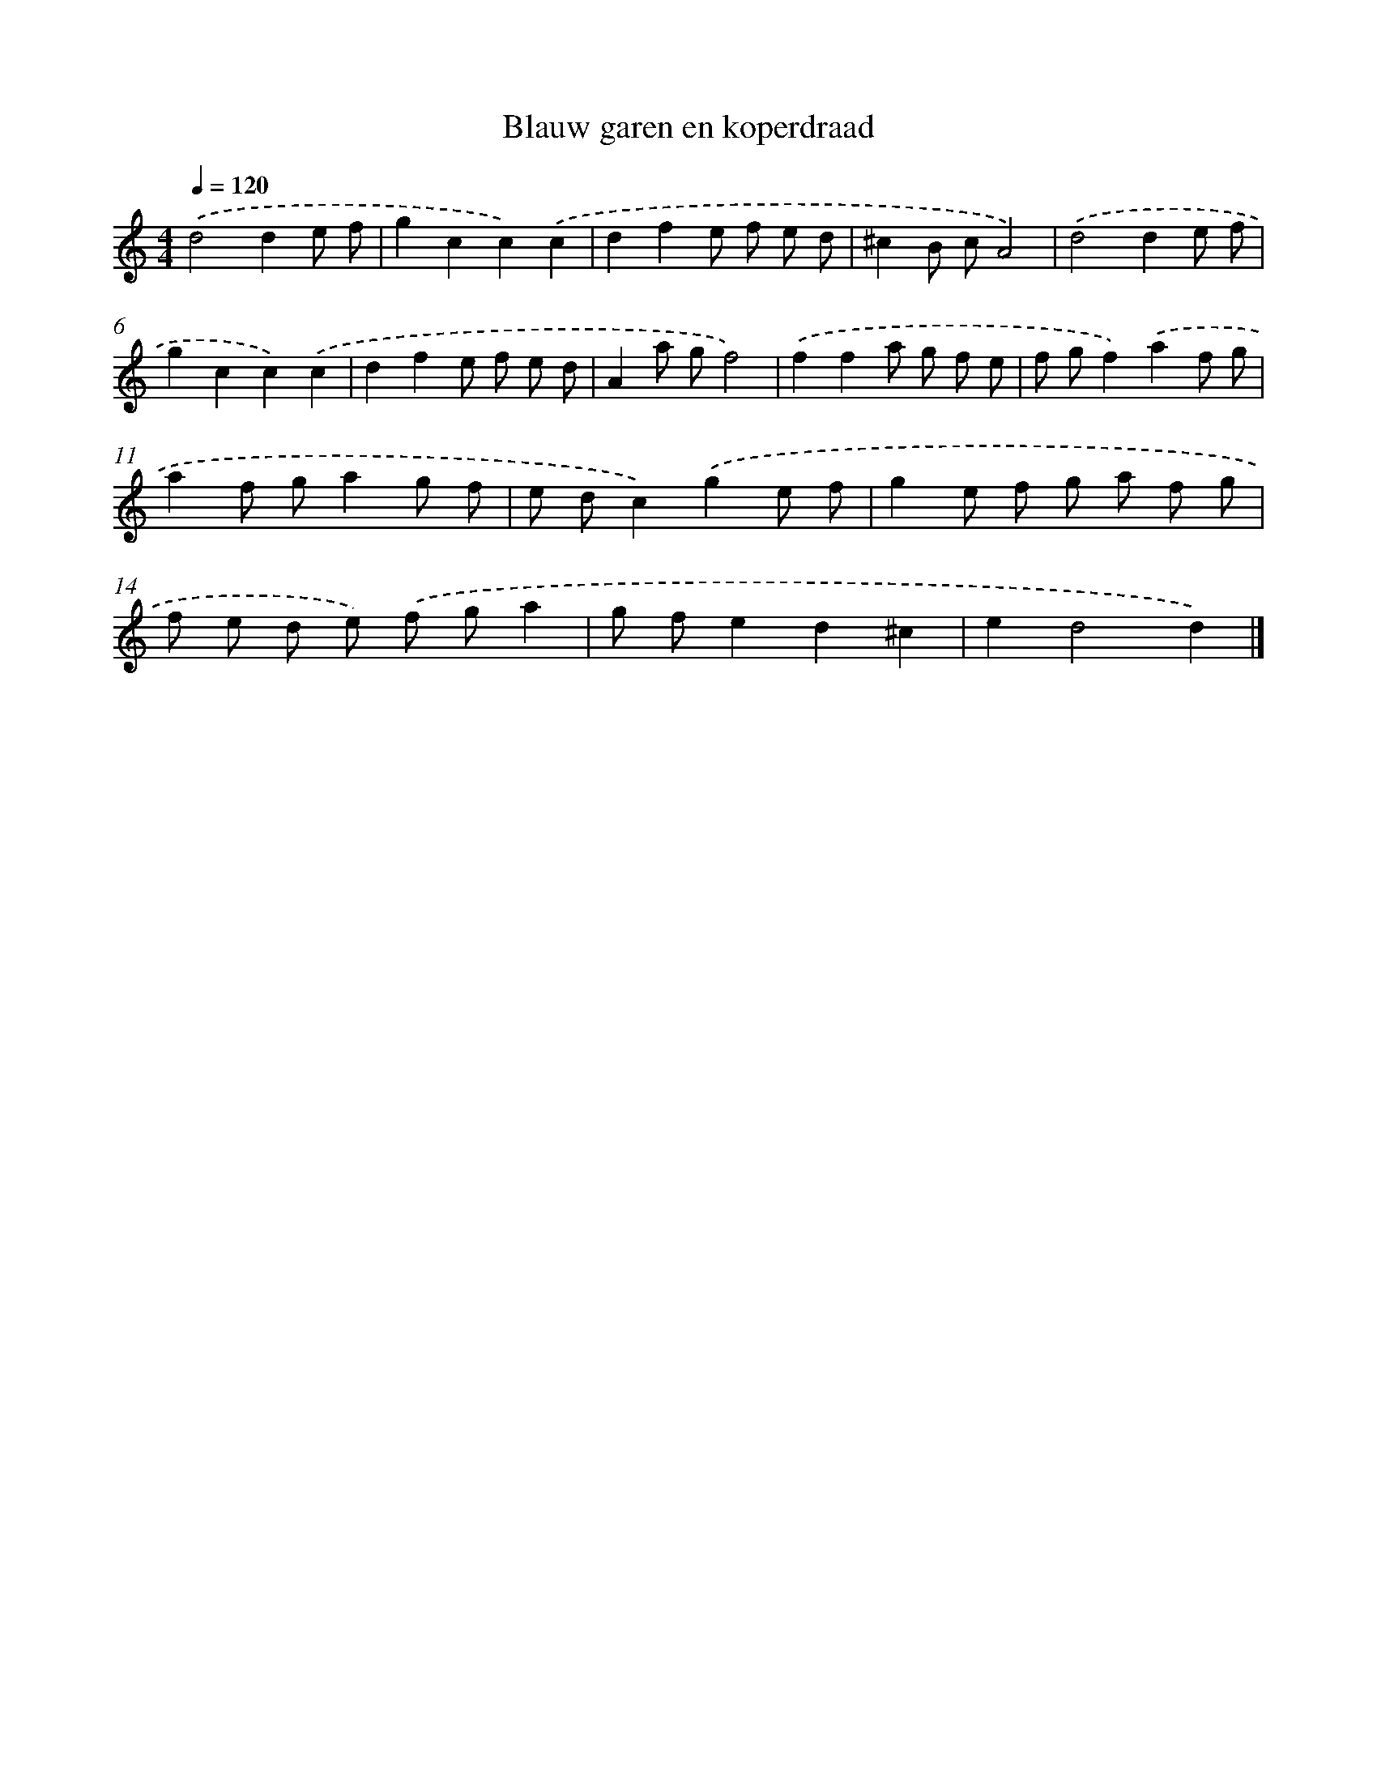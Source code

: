 X: 5364
T: Blauw garen en koperdraad
%%abc-version 2.0
%%abcx-abcm2ps-target-version 5.9.1 (29 Sep 2008)
%%abc-creator hum2abc beta
%%abcx-conversion-date 2018/11/01 14:36:18
%%humdrum-veritas 2552388505
%%humdrum-veritas-data 1025670647
%%continueall 1
%%barnumbers 0
L: 1/8
M: 4/4
Q: 1/4=120
K: C clef=treble
.('d4d2e f |
g2c2c2).('c2 |
d2f2e f e d |
^c2B cA4) |
.('d4d2e f |
g2c2c2).('c2 |
d2f2e f e d |
A2a gf4) |
.('f2f2a g f e |
f gf2).('a2f g |
a2f ga2g f |
e dc2).('g2e f |
g2e f g a f g |
f e d e) .('f ga2 |
g fe2d2^c2 |
e2d4d2) |]
